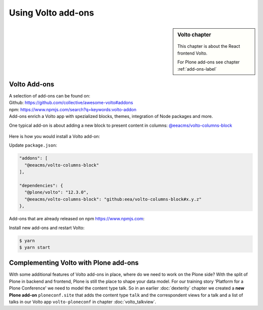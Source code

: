 .. _volto_addon-label:

Using Volto add-ons
=====================

.. sidebar:: Volto chapter

  .. figure:: _static/volto.svg
     :alt: Volto Logo

  This chapter is about the React frontend Volto.

  For Plone add-ons see chapter :ref:`add-ons-label`


.. _add-ons-volto-overview-label:

Volto Add-ons
-------------

| A selection of add-ons can be found on:
| Github: https://github.com/collective/awesome-volto#addons
| npm: https://www.npmjs.com/search?q=keywords:volto-addon
| Add-ons enrich a Volto app with spezialized blocks, themes, integration of Node packages and more.

One typical add-on is about adding a new block to present content in columns: `@eeacms/volto-columns-block <https://github.com/eea/volto-columns-block>`_

.. figure:: _static/volto-columns-block.png
    :alt: The eea volto-columns-block package gives you a block with columns. Each column is its own separate blocks container.

Here is how you would install a Volto add-on:

Update ``package.json``:

..  code-block:: bash

    "addons": [
      "@eeacms/volto-columns-block"
    ],

    "dependencies": {
      "@plone/volto": "12.3.0",
      "@eeacms/volto-columns-block": "github:eea/volto-columns-block#x.y.z"
    },

Add-ons that are already released on npm https://www.npmjs.com:

..  code-block:: bash
    :linenos:
    :emphasize-lines: 8-9

    "addons": [
      "@eeacms/volto-columns-block"
    ],

    "dependencies": {
      "@plone/volto": "8.3.0",
      "@eeacms/volto-columns-block": "^1.0.0"
    },


Install new add-ons and restart Volto:

..  code-block:: bash

    $ yarn
    $ yarn start


.. _add-ons-volto-backedupbyplone-label:

Complementing Volto with Plone add-ons
--------------------------------------

With some additional features of Volto add-ons in place, where do we need to work on the Plone side? With the split of Plone in backend and frontend, Plone is still the place to shape your data model. For our training story 'Platform for a Plone Conference' we need to model the content type talk. So in an earlier :doc:`dexterity` chapter we created a **new Plone add-on** ``ploneconf.site`` that adds the content type ``talk`` and the correspondent views for a talk and a list of talks in our Volto app ``volto-ploneconf`` in chapter :doc:`volto_talkview`.

